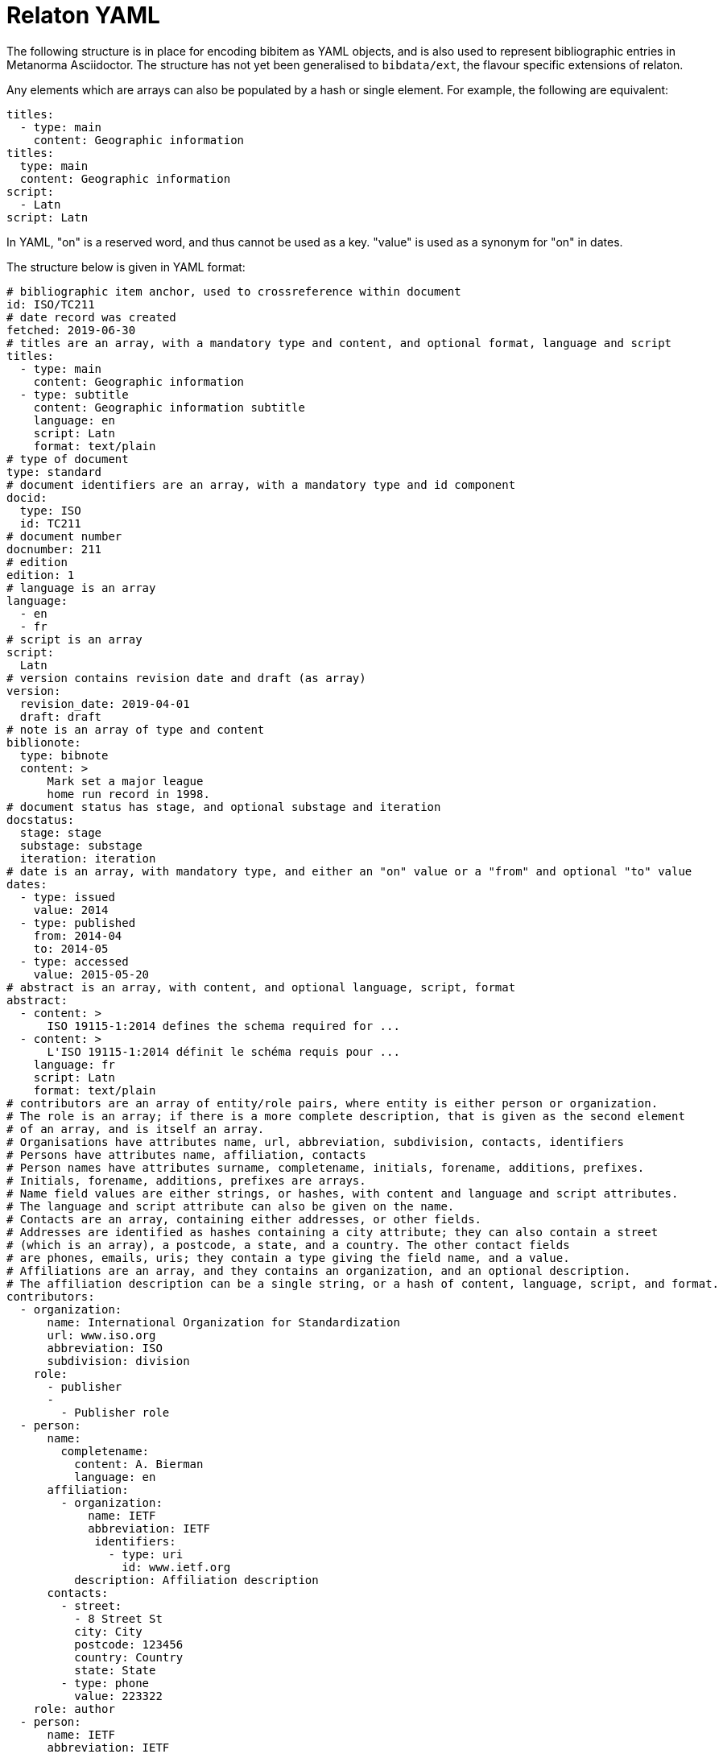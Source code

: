 = Relaton YAML

The following structure is in place for encoding bibitem as YAML objects, and is also used 
to represent bibliographic entries in Metanorma Asciidoctor. The structure has not yet been
generalised to `bibdata/ext`, the flavour specific extensions of relaton.

Any elements which are arrays can also be populated by a hash or single element. For example,
the following are equivalent:

[source,yaml]
....
titles:
  - type: main
    content: Geographic information
titles:
  type: main
  content: Geographic information
script:
  - Latn
script: Latn
....

In YAML, "on" is a reserved word, and thus cannot be used as a key. "value" is used as a synonym for
"on" in dates.

The structure below is given in YAML format:

[source,yaml]
....
# bibliographic item anchor, used to crossreference within document
id: ISO/TC211
# date record was created
fetched: 2019-06-30
# titles are an array, with a mandatory type and content, and optional format, language and script
titles:
  - type: main
    content: Geographic information
  - type: subtitle
    content: Geographic information subtitle
    language: en
    script: Latn
    format: text/plain
# type of document
type: standard
# document identifiers are an array, with a mandatory type and id component
docid:
  type: ISO
  id: TC211
# document number
docnumber: 211
# edition
edition: 1
# language is an array
language:
  - en
  - fr
# script is an array
script:
  Latn
# version contains revision date and draft (as array)
version:
  revision_date: 2019-04-01
  draft: draft
# note is an array of type and content
biblionote:
  type: bibnote
  content: >
      Mark set a major league
      home run record in 1998.
# document status has stage, and optional substage and iteration
docstatus:
  stage: stage
  substage: substage
  iteration: iteration
# date is an array, with mandatory type, and either an "on" value or a "from" and optional "to" value
dates:
  - type: issued
    value: 2014
  - type: published
    from: 2014-04
    to: 2014-05
  - type: accessed
    value: 2015-05-20
# abstract is an array, with content, and optional language, script, format
abstract:
  - content: >
      ISO 19115-1:2014 defines the schema required for ...
  - content: >
      L'ISO 19115-1:2014 définit le schéma requis pour ...
    language: fr
    script: Latn
    format: text/plain
# contributors are an array of entity/role pairs, where entity is either person or organization.
# The role is an array; if there is a more complete description, that is given as the second element 
# of an array, and is itself an array.
# Organisations have attributes name, url, abbreviation, subdivision, contacts, identifiers
# Persons have attributes name, affiliation, contacts
# Person names have attributes surname, completename, initials, forename, additions, prefixes.
# Initials, forename, additions, prefixes are arrays.
# Name field values are either strings, or hashes, with content and language and script attributes.
# The language and script attribute can also be given on the name.
# Contacts are an array, containing either addresses, or other fields. 
# Addresses are identified as hashes containing a city attribute; they can also contain a street 
# (which is an array), a postcode, a state, and a country. The other contact fields
# are phones, emails, uris; they contain a type giving the field name, and a value.
# Affiliations are an array, and they contains an organization, and an optional description. 
# The affiliation description can be a single string, or a hash of content, language, script, and format.
contributors:
  - organization:
      name: International Organization for Standardization
      url: www.iso.org
      abbreviation: ISO
      subdivision: division
    role: 
      - publisher
      - 
        - Publisher role
  - person:
      name:
        completename:
          content: A. Bierman
          language: en
      affiliation:
        - organization:
            name: IETF
            abbreviation: IETF
             identifiers:      
               - type: uri
                 id: www.ietf.org
          description: Affiliation description
      contacts:
        - street:
          - 8 Street St
          city: City
          postcode: 123456
          country: Country
          state: State
        - type: phone
          value: 223322
    role: author
  - person:
      name: IETF
      abbreviation: IETF
      identifiers:
        - type: uri
          id: www.ietf.org
    role:
      publisher
  - person:
      name:
        language: en
        initials:
          - A.
        surname: Bierman
      affiliation:
        -  organization:
             name: IETF
             abbreviation: IETF
           description:
             content: Affiliation description
             language: en
             script: Latn
      identifiers:
        - type: uri
          id: www.person.com
    roles: 
      author
# copyright consists of an owner (a hash containing the fields of an organisation),
# a "from" date, and an optional "to" date
copyright:
   owner:
     name: International Organization for Standardization
     abbreviation: ISO
     url: www.iso.org
   from: 2014
   to: 2020
# link is an array of URIs, with a type and content
link:
  - type: src
    content: https://www.iso.org/standard/53798.html
  - type: obp
    content: https://www.iso.org/obp/ui/#!iso:std:53798:en
  - type: rss
    content: https://www.iso.org/contents/data/standard/05/37/53798.detail.rss
# relations are an array of type, bibitem, and bib_locality.
# bibitem contains any of the attributes of a bibliographic item.
# bib_locality is an array that contains a type, a reference_from, and optionally a reference_to
relations:
  - type: updates
    bibitem:
      formattedref: ISO 19115:2003
    bib_locality:
      type: page
      reference_from: 7
      reference_to: 10
  - type: updates
    bibitem:
      type: standard
      formattedref: ISO 19115:2003/Cor 1:2006
# series are an array, containing a type, and either a formattedref, or:
# a title, a place, an organization (string),
# an abbreviation, a from, a to, a number, and a partnumber.
# The series title, like the titles of bibliographic items, contains a type,
# content, and optional language, script, and format attributes.
# The abbreviation and formattedref are either a string, 
# or a hash containing content, language, and script.
series:
  - type: main
    title:
      type: original
      content: ISO/IEC FDIS 10118-3
      language: en
      script: Latn
      format: text/plain
    place: Serie's place
    organization: Serie's organization
    abbreviation:
      content: ABVR
      language: en
      script: Latn
    from: 2009-02-01
    to: 2010-12-20
    number: serie1234
    partnumber: part5678
  - type: alt
    formattedref: 
      content: serieref
      language: en
      script: Latn
# medium contains a form, a size, and a scale
medium:
  form: medium form
  size: medium size
  scale: medium scale
# place is an array of strings
place: bib place
# extent is an array, containing type, a reference_from, and an optional reference_to
extent:
  type: section
  reference_from: 7
# accesslocation is an array of strings
accesslocation:
  - accesslocation1
  - accesslocation2
# classification is an array of type and value
classification:
  type: type
  value: value
# validity contains a begins date, an ends date, and a revision date
validity:
  begins: 2010-10-10 12:21
  ends: 2011-02-03 18:30
  revision: 2011-03-04 09:00
....

The Metanorma Asciidoctor representation of this hash structure
in a bibliography
is as a definition list, with nested definition lists for nested structures.
Repeating elements in a hash can be realised as ordered or unordered lists.
However, given how awkward lists of definition lists are in Asciidoctor,
Metanorma Asciidoctor also supports representing repeating elements 
by repeating the key for that entry.

Each Relaton entry in a bibliography is represented in Metanorma Asciidoctor
through a subclause with option attribute `[%bibitem]`. Any title given to the
subclause is treated as the title for the bibliographic entry, with language `en`,
script `Latn`, format `text/plain`, and type `main`. If there is no such title
for the entry, the subclause title should be left as `{blank}`.

So the following is a very simple reference in Metanorma Asciidoctor:

[source,asciidoctor]
----
[%bibitem]
=== Rubber latex -- Sampling
id:: iso123
docid:: 
  type::: ISO
  id::: ISO 123
docid::
  type::: ABC
  id::: 32784
type:: standard
----

The anchor crossreference for the bibliographic entry may be encoded as the
`id` entry in the definition list, or as the normal Asciidoctor anchor on the
subclause, which takes priority over it:

[source,asciidoctor]
----
[[iso123]]
[%bibitem]
=== Rubber latex -- Sampling
docid:: 
  type::: ISO
  id::: ISO 123
type:: standard
----

Asciidoctor does not currently cope with definition lists more than four levels
deep. If deeper nesting is needed, you will need to attach a new definition
list with a list continuation:

[source,asciidoctor]
----
[[iso123]]
[%bibitem]
=== Rubber latex -- Sampling
docid:: 
  type::: ISO
  id::: ISO 123
type:: standard
contributors::
  roles::: author
  person:::
    name::::
+
--
completename::
  language::: en
  content::: Fred
--
----

The most heavily nested parts of a Relaton entry are the contributors,
series, and relations. To prevent excessive depth of nesting for such
entries, they can be marked up as subclauses within the entry, with the clause
titles "contributor", "series", and "relation". Each subclause contains
a new definition list, with its definition list reset to zero depth;
the subclauses can be repeated for multiple instances of the same subentity.

The following is Metanorma Asciidoctor markup corresponding to the YAML
given above:


[source,asciidoc]
....
[[ISO/TC211]]
[%bibitem]
=== {blank}
fetched:: 2019-06-30
title::
  type::: main
  content::: Geographic information
title::
  type::: subtitle
  content::: Geographic information subtitle
  language::: en
  script::: Latn
  format::: text/plain
type:: standard
docid::
  type::: ISO
  id::: TC211
docnumber:: 211
edition:: 1
language::
  * en
  * fr
script:: Latn
version::
  revision_date::: 2019-04-01
  draft::: draft
biblionote::
  type::: bibnote
  content::: 
+
---
Mark set a major league
home run record in 1998.
---
docstatus::
  stage::: stage
  substage::: substage
  iteration::: iteration
dates::
  type::: issued
  value::: 2014
dates::
  type::: published
  from::: 2014-04
  to::: 2014-05
dates::
  type::: accessed
  value::: 2015-05-20
abstract::
  content::: 
+
---
      ISO 19115-1:2014 defines the schema required for ...
---
abstract::
  content::: L'ISO 19115-1:2014 définit le schéma requis pour ...
  language::: fr
  script::: Latn
  format::: text/plain
copyright::
   owner:::
     name:::: International Organization for Standardization
     abbreviation:::: ISO
     url:::: www.iso.org
   from::: 2014
   to::: 2020
link::
  type::: src
  content::: https://www.iso.org/standard/53798.html
link::
  type::: obp
  content::: https://www.iso.org/obp/ui/#!iso:std:53798:en
link::
  type::: rss
  content::: https://www.iso.org/contents/data/standard/05/37/53798.detail.rss
medium::
  form::: medium form
  size::: medium size
  scale::: medium scale
place:: bib place
extent::
  type::: section
  reference_from::: 7
accesslocation::
  * accesslocation1
  * accesslocation2
classification::
  type::: type
  value::: value
validity::
  begins::: 2010-10-10 12:21
  ends::: 2011-02-03 18:30


==== Contributor
person::
  name::: International Organization for Standardization
  url::: www.iso.org
  abbreviation::: ISO
  subdivision::: division
role::
  * publisher
  * 
  ** Publisher role

==== Contributor
person::
  name:::
    completename::::
      content::::: A. Bierman
      language::::: en
  affiliation:::
    organization::::
      name::::: IETF
      abbreviation::::: IETF
      identifiers:::::
+
---
type:: uri
id:: www.ietf.org
---
    description:::: Affiliation description
  contacts:::
    street::::
      * 8 Street St
    city:::: City
    postcode:::: 123456
    country:::: Country
    state:::: State
  contacts:::
    type:::: phone
    value:::: 223322
role:: author

==== Contributor
person::
  name::: IETF
  abbreviation::: IETF
  identifiers:::
    type:::: uri
    id:::: www.ietf.org
role:: publisher

==== Contributor
person::
  name:::
    language:::: en
    initials:::: A.
    surname:::: Bierman
  affiliation:::
    organization::::
      name::::: IETF
      abbreviation::::: IETF
    description::::
      content::::: Affiliation description
      language::::: en
      script::::: Latn
  identifiers:::
    type:::: uri
    id:::: www.person.com
roles:: author

==== Relation
type:: updates
bibitem::
  formattedref::: ISO 19115:2003
  bib_locality:::
    type:::: page
    reference_from:::: 7
    reference_to:::: 10

==== Relation
type::: updates
bibitem:::
  type::: standard
  formattedref::: ISO 19115:2003/Cor 1:2006

==== Series
type:: main
title::
  type::: original
  content::: ISO/IEC FDIS 10118-3
  language::: en
  script::: Latn
  format::: text/plain
place:: Serie's place
organization:: Serie's organization
abbreviation::
  content::: ABVR
  language::: en
  script::: Latn
from:: 2009-02-01
to:: 2010-12-20
number:: serie1234
partnumber:: part5678

==== Series
type:: alt
formattedref::
  content::: serieref
  language::: en
  script::: Latn
....





